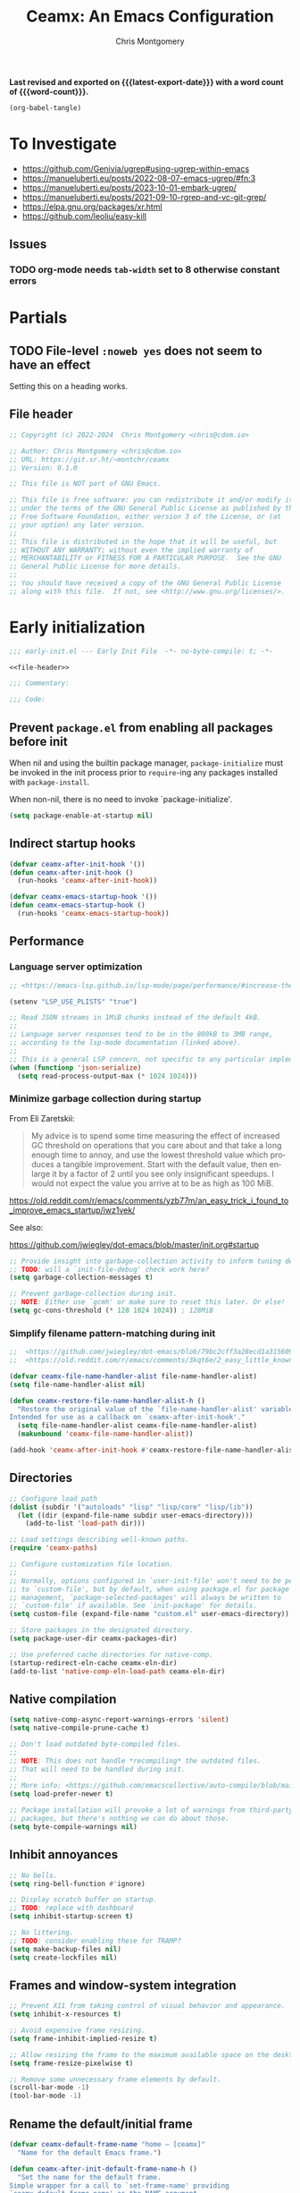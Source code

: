 #+title: Ceamx: An Emacs Configuration
#+author: Chris Montgomery
#+email: chmont@proton.me
#+language: en
#+property: header-args:emacs-lisp
#+property: header-args:elisp :results replace :exports code
#+property: header-args :mkdirp yes :tangle no :tangle-mode: #o444 :results silent :noweb yes
#+archive: graveyard/%s::datetree/
#+startup: content
#+macro: latest-export-date (eval (format-time-string "%F %T %z"))
#+macro: word-count (eval (count-words (point-min) (point-max)))

*Last revised and exported on {{{latest-export-date}}} with a word
count of {{{word-count}}}.*

#+begin_src emacs-lisp :tangle no :results none
(org-babel-tangle)
#+end_src

* To Investigate

- <https://github.com/Genivia/ugrep#using-ugrep-within-emacs>
- <https://manueluberti.eu/posts/2022-08-07-emacs-ugrep/#fn:3>
- <https://manueluberti.eu/posts/2023-10-01-embark-ugrep/>
- <https://manueluberti.eu/posts/2021-09-10-rgrep-and-vc-git-grep/>
- <https://elpa.gnu.org/packages/xr.html>
- <https://github.com/leoliu/easy-kill>

** Issues

*** TODO org-mode needs ~tab-width~ set to 8 otherwise constant errors


* Partials
:PROPERTIES:
:header-args: :noweb no
:END:

** TODO File-level ~:noweb yes~ does not seem to have an effect

Setting this on a heading works.


** File header

#+name: file-header
#+begin_src emacs-lisp :noweb no
;; Copyright (c) 2022-2024  Chris Montgomery <chris@cdom.io>

;; Author: Chris Montgomery <chris@cdom.io>
;; URL: https://git.sr.ht/~montchr/ceamx
;; Version: 0.1.0

;; This file is NOT part of GNU Emacs.

;; This file is free software: you can redistribute it and/or modify it
;; under the terms of the GNU General Public License as published by the
;; Free Software Foundation, either version 3 of the License, or (at
;; your option) any later version.
;;
;; This file is distributed in the hope that it will be useful, but
;; WITHOUT ANY WARRANTY; without even the implied warranty of
;; MERCHANTABILITY or FITNESS FOR A PARTICULAR PURPOSE.  See the GNU
;; General Public License for more details.
;;
;; You should have received a copy of the GNU General Public License
;; along with this file.  If not, see <http://www.gnu.org/licenses/>.
#+end_src


* Early initialization
:PROPERTIES:
:header-args: :tangle "early-init-new.el" :noweb yes
:END:

#+begin_src emacs-lisp
  ;;; early-init.el --- Early Init File  -*- no-byte-compile: t; -*-

  <<file-header>>

  ;;; Commentary:

  ;;; Code:

#+end_src


** Prevent ~package.el~ from enabling all packages before init

When nil and using the builtin package manager, ~package-initialize~ must be
invoked in the init process prior to ~require~-ing any packages installed with
~package-install~.

When non-nil, there is no need to invoke `package-initialize'.

#+begin_src emacs-lisp
(setq package-enable-at-startup nil)
#+end_src

** Indirect startup hooks

#+begin_src emacs-lisp
  (defvar ceamx-after-init-hook '())
  (defun ceamx-after-init-hook ()
    (run-hooks 'ceamx-after-init-hook))

  (defvar ceamx-emacs-startup-hook '())
  (defun ceamx-emacs-startup-hook ()
    (run-hooks 'ceamx-emacs-startup-hook))
#+end_src


** Performance

*** Language server optimization

#+begin_src emacs-lisp
  ;; <https://emacs-lsp.github.io/lsp-mode/page/performance/#increase-the-amount-of-data-which-emacs-reads-from-the-process>

  (setenv "LSP_USE_PLISTS" "true")

  ;; Read JSON streams in 1MiB chunks instead of the default 4kB.
  ;;
  ;; Language server responses tend to be in the 800kB to 3MB range,
  ;; according to the lsp-mode documentation (linked above).
  ;;
  ;; This is a general LSP concern, not specific to any particular implementation.
  (when (functionp 'json-serialize)
    (setq read-process-output-max (* 1024 1024)))
#+end_src

*** Minimize garbage collection during startup

From Eli Zaretskii:

#+begin_quote
My advice is to spend some time measuring the effect of increased GC threshold
on operations that you care about and that take a long enough time to annoy, and
use the lowest threshold value which produces a tangible improvement. Start with
the default value, then enlarge it by a factor of 2 until you see only
insignificant speedups. I would not expect the value you arrive at to be as high
as 100 MiB.
#+end_quote

<https://old.reddit.com/r/emacs/comments/yzb77m/an_easy_trick_i_found_to_improve_emacs_startup/iwz1vek/>

See also:

<https://github.com/jwiegley/dot-emacs/blob/master/init.org#startup>

#+begin_src emacs-lisp
  ;; Provide insight into garbage-collection activity to inform tuning decisions.
  ;; TODO: will a `init-file-debug' check work here?
  (setq garbage-collection-messages t)

  ;; Prevent garbage-collection during init.
  ;; NOTE: Either use `gcmh' or make sure to reset this later. Or else!
  (setq gc-cons-threshold (* 128 1024 1024)) ; 128MiB
#+end_src

*** Simplify filename pattern-matching during init

#+begin_src emacs-lisp
  ;;  <https://github.com/jwiegley/dot-emacs/blob/79bc2cff3a28ecd1a315609bbb607eb4ba700f76/init.org#during-loading-of-this-module-clear-file-name-handler-alist>
  ;;  <https://old.reddit.com/r/emacs/comments/3kqt6e/2_easy_little_known_steps_to_speed_up_emacs_start/>

  (defvar ceamx-file-name-handler-alist file-name-handler-alist)
  (setq file-name-handler-alist nil)

  (defun ceamx-restore-file-name-handler-alist-h ()
    "Restore the original value of the `file-name-handler-alist' variable.
  Intended for use as a callback on `ceamx-after-init-hook'."
    (setq file-name-handler-alist ceamx-file-name-handler-alist)
    (makunbound 'ceamx-file-name-handler-alist))

  (add-hook 'ceamx-after-init-hook #'ceamx-restore-file-name-handler-alist-h)
#+end_src

** Directories

#+begin_src emacs-lisp
  ;; Configure load path
  (dolist (subdir '("autoloads" "lisp" "lisp/core" "lisp/lib"))
    (let ((dir (expand-file-name subdir user-emacs-directory)))
      (add-to-list 'load-path dir)))

  ;; Load settings describing well-known paths.
  (require 'ceamx-paths)

  ;; Configure customization file location.
  ;;
  ;; Normally, options configured in `user-init-file' won't need to be persisted
  ;; to `custom-file', but by default, when using package.el for package
  ;; management, `package-selected-packages' will always be written to
  ;; `custom-file' if available. See `init-package' for details.
  (setq custom-file (expand-file-name "custom.el" user-emacs-directory))

  ;; Store packages in the designated directory.
  (setq package-user-dir ceamx-packages-dir)

  ;; Use preferred cache directories for native-comp.
  (startup-redirect-eln-cache ceamx-eln-dir)
  (add-to-list 'native-comp-eln-load-path ceamx-eln-dir)
#+end_src

** Native compilation

#+begin_src emacs-lisp
  (setq native-comp-async-report-warnings-errors 'silent)
  (setq native-compile-prune-cache t)

  ;; Don't load outdated byte-compiled files.
  ;;
  ;; NOTE: This does not handle *recompiling* the outdated files.
  ;; That will need to be handled during init.
  ;;
  ;; More info: <https://github.com/emacscollective/auto-compile/blob/main/README.org>
  (setq load-prefer-newer t)

  ;; Package installation will provoke a lot of warnings from third-party
  ;; packages, but there's nothing we can do about those.
  (setq byte-compile-warnings nil)
#+end_src

** Inhibit annoyances

#+begin_src emacs-lisp
  ;; No bells.
  (setq ring-bell-function #'ignore)

  ;; Display scratch buffer on startup.
  ;; TODO: replace with dashboard
  (setq inhibit-startup-screen t)

  ;; No littering.
  ;; TODO: consider enabling these for TRAMP?
  (setq make-backup-files nil)
  (setq create-lockfiles nil)
#+end_src


** Frames and window-system integration

#+begin_src emacs-lisp
  ;; Prevent X11 from taking control of visual behavior and appearance.
  (setq inhibit-x-resources t)

  ;; Avoid expensive frame resizing.
  (setq frame-inhibit-implied-resize t)

  ;; Allow resizing the frame to the maximum available space on the desktop.
  (setq frame-resize-pixelwise t)

  ;; Remove some unnecessary frame elements by default.
  (scroll-bar-mode -1)
  (tool-bar-mode -1)
#+end_src

** Rename the default/initial frame

#+begin_src emacs-lisp
  (defvar ceamx-default-frame-name "home — [ceamx]"
    "Name for the default Emacs frame.")

  (defun ceamx-after-init-default-frame-name-h ()
    "Set the name for the default frame.
  Simple wrapper for a call to `set-frame-name' providing
  `ceamx-default-frame-name' as the NAME argument.

  Intended for use as a callback on the `ceamx-after-init-hook'."
    (set-frame-name ceamx-default-frame-name))

  (add-hook 'ceamx-after-init-hook #'ceamx-after-init-default-frame-name-h)
#+end_src

# Local Variables:
# tab-width: 8
# End:
